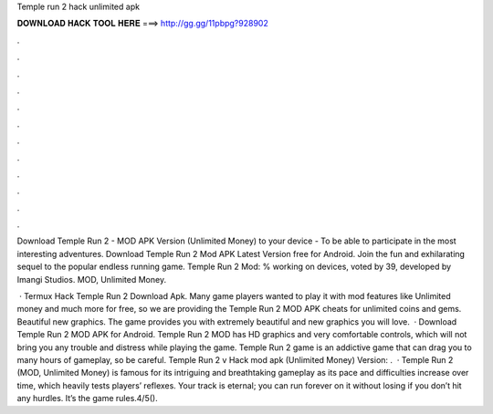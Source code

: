 Temple run 2 hack unlimited apk



𝐃𝐎𝐖𝐍𝐋𝐎𝐀𝐃 𝐇𝐀𝐂𝐊 𝐓𝐎𝐎𝐋 𝐇𝐄𝐑𝐄 ===> http://gg.gg/11pbpg?928902



.



.



.



.



.



.



.



.



.



.



.



.

Download Temple Run 2 - MOD APK Version (Unlimited Money) to your device - To be able to participate in the most interesting adventures. Download Temple Run 2 Mod APK Latest Version free for Android. Join the fun and exhilarating sequel to the popular endless running game. Temple Run 2 Mod: % working on devices, voted by 39, developed by Imangi Studios. MOD, Unlimited Money.

 · Termux Hack Temple Run 2  Download Apk. Many game players wanted to play it with mod features like Unlimited money and much more for free, so we are providing the Temple Run 2 MOD APK cheats for unlimited coins and gems. Beautiful new graphics. The game provides you with extremely beautiful and new graphics you will love.  · Download Temple Run 2 MOD APK for Android. Temple Run 2 MOD has HD graphics and very comfortable controls, which will not bring you any trouble and distress while playing the game. Temple Run 2 game is an addictive game that can drag you to many hours of gameplay, so be careful. Temple Run 2 v Hack mod apk (Unlimited Money) Version: .  · Temple Run 2 (MOD, Unlimited Money) is famous for its intriguing and breathtaking gameplay as its pace and difficulties increase over time, which heavily tests players’ reflexes. Your track is eternal; you can run forever on it without losing if you don’t hit any hurdles. It’s the game rules.4/5().
